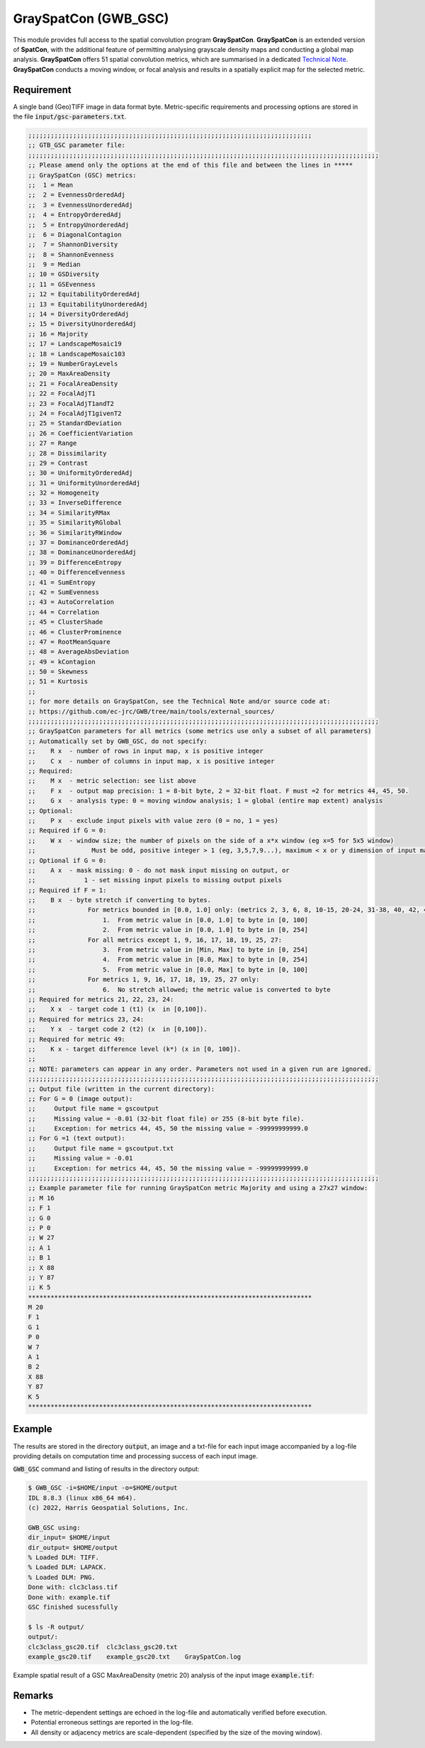 GraySpatCon (GWB_GSC)
=====================

This module provides full access to the spatial convolution program 
**GraySpatCon**. **GraySpatCon** is an extended version of **SpatCon**, with the 
additional feature of permitting analysing grayscale density maps and conducting a global 
map analysis. **GraySpatCon** offers 51 spatial convolution metrics, which are summarised 
in a dedicated 
`Technical Note <https://github.com/ec-jrc/GWB/blob/main/tools/external_sources/GWB_SPATCON-TechnicalNote.pdf>`_.
**GraySpatCon** conducts a moving window, or focal analysis and results in a spatially 
explicit map for the selected metric. 

Requirement
-----------

A single band (Geo)TIFF image in data format byte. Metric-specific requirements and 
processing options are stored in the file :code:`input/gsc-parameters.txt`.

.. code-block:: text

    ;;;;;;;;;;;;;;;;;;;;;;;;;;;;;;;;;;;;;;;;;;;;;;;;;;;;;;;;;;;;;;;;;;;;;;;;;;;;
    ;; GTB_GSC parameter file:
    ;;;;;;;;;;;;;;;;;;;;;;;;;;;;;;;;;;;;;;;;;;;;;;;;;;;;;;;;;;;;;;;;;;;;;;;;;;;;;;;;;;;;;;;;;;;;;;
    ;; Please amend only the options at the end of this file and between the lines in *****
    ;; GraySpatCon (GSC) metrics:
    ;;  1 = Mean
    ;;  2 = EvennessOrderedAdj
    ;;  3 = EvennessUnorderedAdj
    ;;  4 = EntropyOrderedAdj
    ;;  5 = EntropyUnorderedAdj
    ;;  6 = DiagonalContagion
    ;;  7 = ShannonDiversity
    ;;  8 = ShannonEvenness
    ;;  9 = Median
    ;; 10 = GSDiversity
    ;; 11 = GSEvenness
    ;; 12 = EquitabilityOrderedAdj
    ;; 13 = EquitabilityUnorderedAdj
    ;; 14 = DiversityOrderedAdj
    ;; 15 = DiversityUnorderedAdj
    ;; 16 = Majority
    ;; 17 = LandscapeMosaic19
    ;; 18 = LandscapeMosaic103
    ;; 19 = NumberGrayLevels
    ;; 20 = MaxAreaDensity
    ;; 21 = FocalAreaDensity
    ;; 22 = FocalAdjT1
    ;; 23 = FocalAdjT1andT2
    ;; 24 = FocalAdjT1givenT2
    ;; 25 = StandardDeviation
    ;; 26 = CoefficientVariation
    ;; 27 = Range
    ;; 28 = Dissimilarity
    ;; 29 = Contrast
    ;; 30 = UniformityOrderedAdj
    ;; 31 = UniformityUnorderedAdj
    ;; 32 = Homogeneity
    ;; 33 = InverseDifference
    ;; 34 = SimilarityRMax
    ;; 35 = SimilarityRGlobal
    ;; 36 = SimilarityRWindow
    ;; 37 = DominanceOrderedAdj
    ;; 38 = DominanceUnorderedAdj
    ;; 39 = DifferenceEntropy
    ;; 40 = DifferenceEvenness
    ;; 41 = SumEntropy
    ;; 42 = SumEvenness
    ;; 43 = AutoCorrelation
    ;; 44 = Correlation
    ;; 45 = ClusterShade
    ;; 46 = ClusterProminence
    ;; 47 = RootMeanSquare
    ;; 48 = AverageAbsDeviation
    ;; 49 = kContagion
    ;; 50 = Skewness
    ;; 51 = Kurtosis
    ;;
    ;; for more details on GraySpatCon, see the Technical Note and/or source code at:
    ;; https://github.com/ec-jrc/GWB/tree/main/tools/external_sources/
    ;;;;;;;;;;;;;;;;;;;;;;;;;;;;;;;;;;;;;;;;;;;;;;;;;;;;;;;;;;;;;;;;;;;;;;;;;;;;;;;;;;;;;;;;;;;;;;
    ;; GraySpatCon parameters for all metrics (some metrics use only a subset of all parameters)
    ;; Automatically set by GWB_GSC, do not specify:
    ;;    R x  - number of rows in input map, x is positive integer
    ;;    C x  - number of columns in input map, x is positive integer
    ;; Required:
    ;;    M x  - metric selection: see list above
    ;;    F x  - output map precision: 1 = 8-bit byte, 2 = 32-bit float. F must =2 for metrics 44, 45, 50.
    ;;    G x  - analysis type: 0 = moving window analysis; 1 = global (entire map extent) analysis
    ;; Optional:
    ;;    P x  - exclude input pixels with value zero (0 = no, 1 = yes)
    ;; Required if G = 0:
    ;;    W x  - window size; the number of pixels on the side of a x*x window (eg x=5 for 5x5 window)
    ;;               Must be odd, positive integer > 1 (eg, 3,5,7,9...), maximum < x or y dimension of input map
    ;; Optional if G = 0:
    ;;    A x  - mask missing: 0 - do not mask input missing on output, or
    ;;             1 - set missing input pixels to missing output pixels
    ;; Required if F = 1:
    ;;    B x  - byte stretch if converting to bytes.
    ;;              For metrics bounded in [0.0, 1.0] only: (metrics 2, 3, 6, 8, 10-15, 20-24, 31-38, 40, 42, 49)
    ;;                  1.  From metric value in [0.0, 1.0] to byte in [0, 100]
    ;;                  2.  From metric value in [0.0, 1.0] to byte in [0, 254]
    ;;              For all metrics except 1, 9, 16, 17, 18, 19, 25, 27:
    ;;                  3.  From metric value in [Min, Max] to byte in [0, 254]
    ;;                  4.  From metric value in [0.0, Max] to byte in [0, 254]
    ;;                  5.  From metric value in [0.0, Max] to byte in [0, 100]
    ;;              For metrics 1, 9, 16, 17, 18, 19, 25, 27 only:
    ;;                  6.  No stretch allowed; the metric value is converted to byte
    ;; Required for metrics 21, 22, 23, 24:
    ;;    X x  - target code 1 (t1) (x  in [0,100]).
    ;; Required for metrics 23, 24:
    ;;    Y x  - target code 2 (t2) (x  in [0,100]).
    ;; Required for metric 49:
    ;;    K x - target difference level (k*) (x in [0, 100]).
    ;;
    ;; NOTE: parameters can appear in any order. Parameters not used in a given run are ignored.
    ;;;;;;;;;;;;;;;;;;;;;;;;;;;;;;;;;;;;;;;;;;;;;;;;;;;;;;;;;;;;;;;;;;;;;;;;;;;;;;;;;;;;;;;;;;;;;;
    ;; Output file (written in the current directory):
    ;; For G = 0 (image output):
    ;;     Output file name = gscoutput
    ;;     Missing value = -0.01 (32-bit float file) or 255 (8-bit byte file).
    ;;     Exception: for metrics 44, 45, 50 the missing value = -99999999999.0
    ;; For G =1 (text output):
    ;;     Output file name = gscoutput.txt
    ;;     Missing value = -0.01
    ;;     Exception: for metrics 44, 45, 50 the missing value = -99999999999.0
    ;;;;;;;;;;;;;;;;;;;;;;;;;;;;;;;;;;;;;;;;;;;;;;;;;;;;;;;;;;;;;;;;;;;;;;;;;;;;;;;;;;;;;;;;;;;;;;
    ;; Example parameter file for running GraySpatCon metric Majority and using a 27x27 window:
    ;; M 16
    ;; F 1
    ;; G 0
    ;; P 0
    ;; W 27
    ;; A 1
    ;; B 1
    ;; X 88
    ;; Y 87
    ;; K 5
    ****************************************************************************
    M 20
    F 1
    G 1
    P 0
    W 7
    A 1
    B 2
    X 88
    Y 87
    K 5
    ****************************************************************************


Example
-------

The results are stored in the directory :code:`output`, an image and a txt-file for each 
input image accompanied by a log-file providing details on computation time and 
processing success of each input image.

:code:`GWB_GSC` command and listing of results in the directory output:

.. code-block:: console

    $ GWB_GSC -i=$HOME/input -o=$HOME/output
    IDL 8.8.3 (linux x86_64 m64).
    (c) 2022, Harris Geospatial Solutions, Inc.

    GWB_GSC using:
    dir_input= $HOME/input
    dir_output= $HOME/output
    % Loaded DLM: TIFF.
    % Loaded DLM: LAPACK.
    % Loaded DLM: PNG.
    Done with: clc3class.tif
    Done with: example.tif
    GSC finished sucessfully

    $ ls -R output/
    output/:
    clc3class_gsc20.tif  clc3class_gsc20.txt 
    example_gsc20.tif    example_gsc20.txt    GraySpatCon.log 

Example spatial result of a GSC MaxAreaDensity (metric 20) analysis of the input 
image :code:`example.tif`:

.. image:: ../_image/example_gsc20.tif
    :width: 100%


Remarks
-------

-   The metric-dependent settings are echoed 
    in the log-file and automatically verified before execution.
-   Potential erroneous settings are reported in the log-file. 
-   All density or adjacency metrics are scale-dependent (specified by the size of the 
    moving window).
    
    


